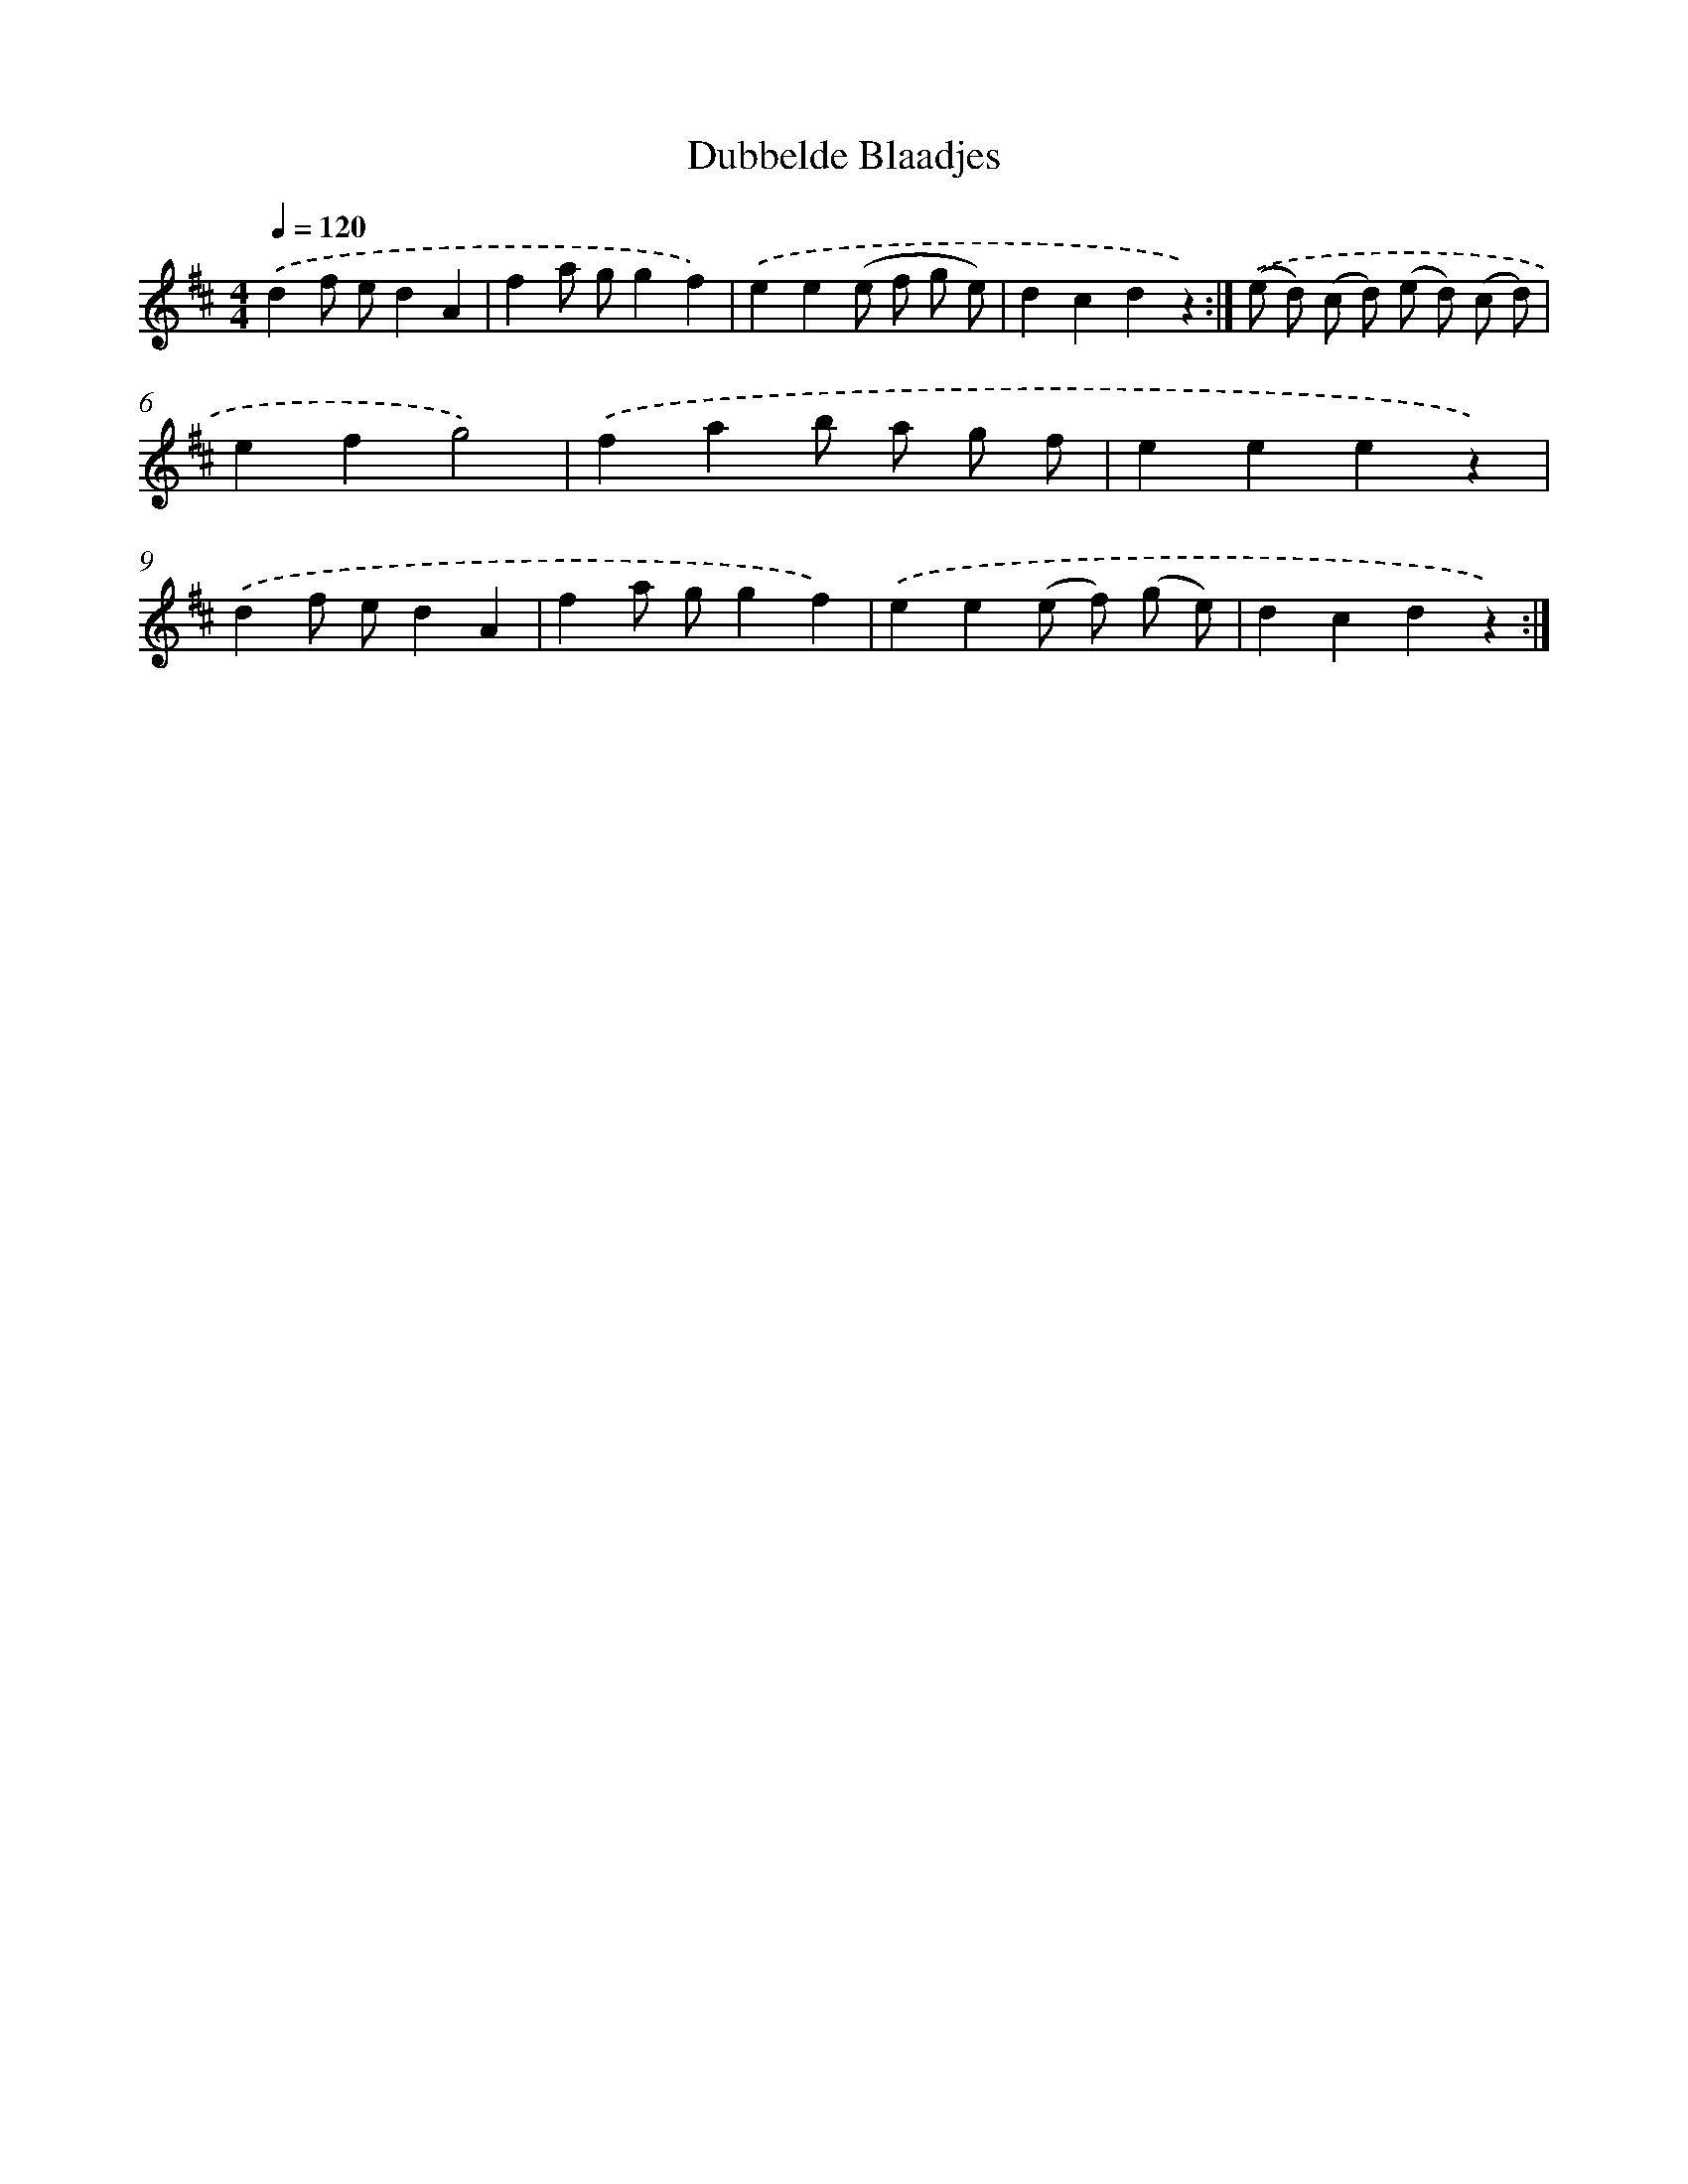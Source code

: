 X: 6327
T: Dubbelde Blaadjes
%%abc-version 2.0
%%abcx-abcm2ps-target-version 5.9.1 (29 Sep 2008)
%%abc-creator hum2abc beta
%%abcx-conversion-date 2018/11/01 14:36:27
%%humdrum-veritas 4161663154
%%humdrum-veritas-data 4095469353
%%continueall 1
%%barnumbers 0
L: 1/4
M: 4/4
Q: 1/4=120
K: D clef=treble
.('df/ e/dA |
fa/ g/gf) |
.('ee(e/ f/ g/ e/) |
dcdz) :|]
.('(e/ d/) (c/ d/) (e/ d/) (c/ d/) |
efg2) |
.('fab/ a/ g/ f/ |
eeez) |
.('df/ e/dA |
fa/ g/gf) |
.('ee(e/ f/) (g/ e/) |
dcdz) :|]
